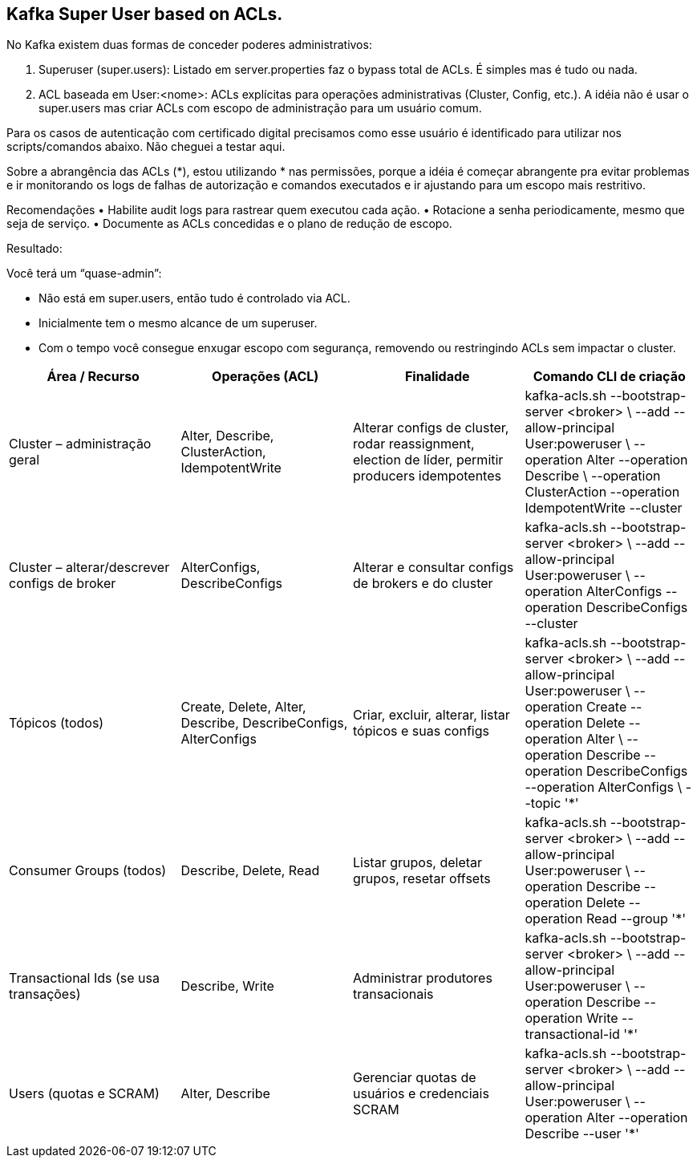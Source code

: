 == Kafka Super User based on ACLs.

No Kafka existem duas formas de conceder poderes administrativos:

. Superuser (super.users): Listado em server.properties faz o  bypass total de ACLs. É simples mas é tudo ou nada. 

. ACL baseada em User:<nome>: ACLs explícitas para operações administrativas (Cluster, Config, etc.).
A idéia não é usar o super.users mas criar ACLs com escopo de administração para um usuário comum. 

Para os casos de autenticação com certificado digital precisamos como esse usuário é identificado para utilizar nos scripts/comandos abaixo. 
Não cheguei a testar aqui. 

Sobre a abrangência das ACLs (*), estou utilizando * nas permissões, 
porque a idéia é começar abrangente pra evitar problemas e ir monitorando 
os logs de falhas de autorização e comandos executados e ir ajustando para 
um escopo mais restritivo.

Recomendações
	•	Habilite audit logs para rastrear quem executou cada ação.
	•	Rotacione a senha periodicamente, mesmo que seja de serviço.
	•	Documente as ACLs concedidas e o plano de redução de escopo.

Resultado: 

Você terá um “quase-admin”:

	•	Não está em super.users, então tudo é controlado via ACL.
	•	Inicialmente tem o mesmo alcance de um superuser.
	•	Com o tempo você consegue enxugar escopo com segurança, removendo ou restringindo ACLs sem impactar o cluster.

[cols="25,25,25,25", options="header"]
|===
| Área / Recurso
| Operações (ACL)
| Finalidade
| Comando CLI de criação

| Cluster – administração geral
| Alter, Describe, ClusterAction, IdempotentWrite
| Alterar configs de cluster, rodar reassignment, election de líder, permitir producers idempotentes
| kafka-acls.sh --bootstrap-server <broker> \
  --add --allow-principal User:poweruser \
  --operation Alter --operation Describe \
  --operation ClusterAction --operation IdempotentWrite --cluster

| Cluster – alterar/descrever configs de broker
| AlterConfigs, DescribeConfigs
| Alterar e consultar configs de brokers e do cluster
| kafka-acls.sh --bootstrap-server <broker> \
  --add --allow-principal User:poweruser \
  --operation AlterConfigs --operation DescribeConfigs --cluster

| Tópicos (todos)
| Create, Delete, Alter, Describe, DescribeConfigs, AlterConfigs
| Criar, excluir, alterar, listar tópicos e suas configs
| kafka-acls.sh --bootstrap-server <broker> \
  --add --allow-principal User:poweruser \
  --operation Create --operation Delete --operation Alter \
  --operation Describe --operation DescribeConfigs --operation AlterConfigs \
  --topic '*'

| Consumer Groups (todos)
| Describe, Delete, Read
| Listar grupos, deletar grupos, resetar offsets
| kafka-acls.sh --bootstrap-server <broker> \
  --add --allow-principal User:poweruser \
  --operation Describe --operation Delete --operation Read --group '*'

| Transactional Ids (se usa transações)
| Describe, Write
| Administrar produtores transacionais
| kafka-acls.sh --bootstrap-server <broker> \
  --add --allow-principal User:poweruser \
  --operation Describe --operation Write --transactional-id '*'

| Users (quotas e SCRAM)
| Alter, Describe
| Gerenciar quotas de usuários e credenciais SCRAM
| kafka-acls.sh --bootstrap-server <broker> \
  --add --allow-principal User:poweruser \
  --operation Alter --operation Describe --user '*'
|===


